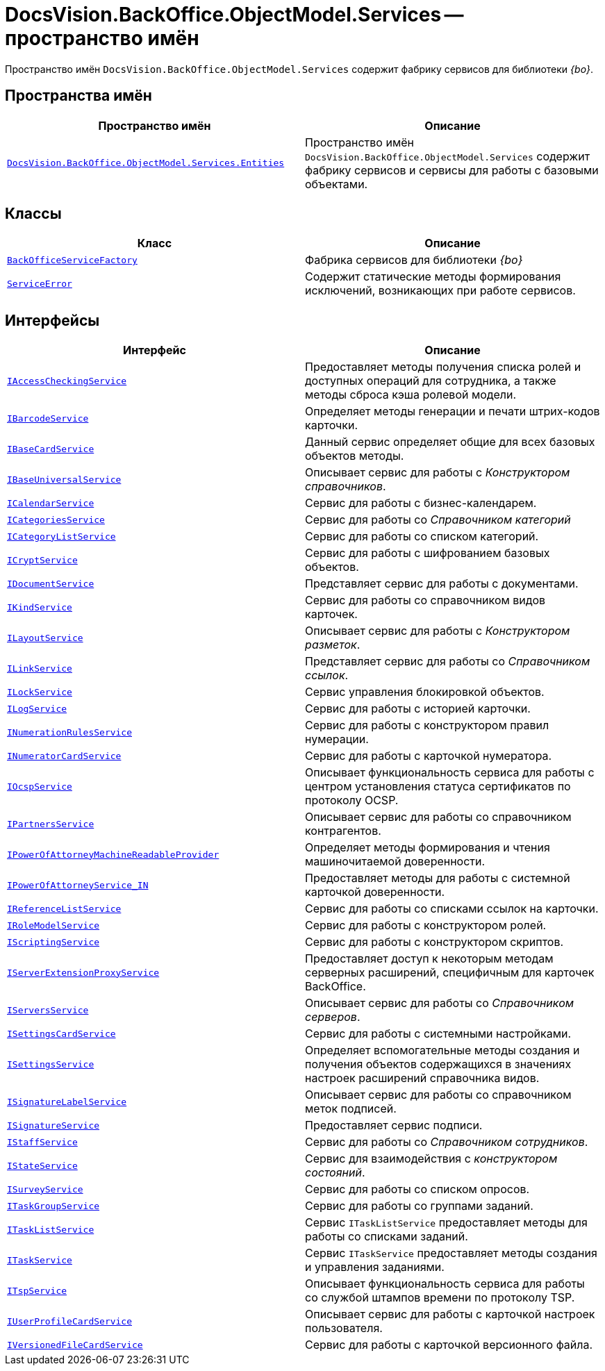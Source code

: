 = DocsVision.BackOffice.ObjectModel.Services -- пространство имён

Пространство имён `DocsVision.BackOffice.ObjectModel.Services` содержит фабрику сервисов для библиотеки _{bo}_.

== Пространства имён

[cols=",",options="header"]
|===
|Пространство имён |Описание
|`xref:Entities/Entities_NS.adoc[DocsVision.BackOffice.ObjectModel.Services.Entities]` |Пространство имён `DocsVision.BackOffice.ObjectModel.Services` содержит фабрику сервисов и сервисы для работы с базовыми объектами.
|===

== Классы

[cols=",",options="header"]
|===
|Класс |Описание
|`xref:BackOffice-ObjectModel-Services:BackOfficeServiceFactory_CL.adoc[BackOfficeServiceFactory]` |Фабрика сервисов для библиотеки _{bo}_
|`xref:BackOffice-ObjectModel-Services:ServiceError_CL.adoc[ServiceError]` |Содержит статические методы формирования исключений, возникающих при работе сервисов.
|===

== Интерфейсы

[cols=",",options="header"]
|===
|Интерфейс |Описание
|`xref:BackOffice-ObjectModel-Services:IAccessCheckingService_IN.adoc[IAccessCheckingService]` |Предоставляет методы получения списка ролей и доступных операций для сотрудника, а также методы сброса кэша ролевой модели.
|`xref:BackOffice-ObjectModel-Services-IBarcodeService:IBarcodeService_IN.adoc[IBarcodeService]` |Определяет методы генерации и печати штрих-кодов карточки.
|`xref:BackOffice-ObjectModel-Services-IBaseCardService:IBaseCardService_IN.adoc[IBaseCardService]` |Данный сервис определяет общие для всех базовых объектов методы.
|`xref:BackOffice-ObjectModel-Services-IBaseUniversalService:IBaseUniversalService_IN.adoc[IBaseUniversalService]` |Описывает сервис для работы с _Конструктором справочников_.
|`xref:BackOffice-ObjectModel-Services-ICategoriesService:ICalendarService_IN.adoc[ICalendarService]` |Сервис для работы с бизнес-календарем.
|`xref:BackOffice-ObjectModel-Services-ICategoriesService:ICategoriesService_IN.adoc[ICategoriesService]` |Сервис для работы со _Справочником категорий_
|`xref:BackOffice-ObjectModel-Services-ICategoryListService:ICategoryListService_IN.adoc[ICategoryListService]` |Сервис для работы со списком категорий.
|`xref:BackOffice-ObjectModel-Services-ICryptService:ICryptService_IN.adoc[ICryptService]` |Сервис для работы с шифрованием базовых объектов.
|`xref:BackOffice-ObjectModel-Services-IDocumentService:IDocumentService_IN.adoc[IDocumentService]` |Представляет сервис для работы с документами.
|`xref:BackOffice-ObjectModel-Services-IKindService:IKindService_IN.adoc[IKindService]` |Сервис для работы со справочником видов карточек.
|`xref:BackOffice-ObjectModel-Services-ILinkService:ILayoutService_IN.adoc[ILayoutService]` |Описывает сервис для работы с _Конструктором разметок_.
|`xref:BackOffice-ObjectModel-Services-ILinkService:ILinkService_IN.adoc[ILinkService]` |Представляет сервис для работы со _Справочником ссылок_.
|`xref:BackOffice-ObjectModel-Services-ILockService:ILockService_IN.adoc[ILockService]` |Сервис управления блокировкой объектов.
|`xref:BackOffice-ObjectModel-Services-ILockService:ILogService_IN.adoc[ILogService]` |Сервис для работы с историей карточки.
|`xref:BackOffice-ObjectModel-Services-INumerationRulesService:INumerationRulesService_IN.adoc[INumerationRulesService]` |Сервис для работы с конструктором правил нумерации.
|`xref:BackOffice-ObjectModel-Services-INumerationRulesService:INumeratorCardService_IN.adoc[INumeratorCardService]` |Сервис для работы с карточкой нумератора.
|`xref:BackOffice-ObjectModel-Services-INumerationRulesService:IOcspService_IN.adoc[IOcspService]` |Описывает функциональность сервиса для работы с центром установления статуса сертификатов по протоколу OCSP.
|`xref:BackOffice-ObjectModel-Services-IPartnersService:IPartnersService_IN.adoc[IPartnersService]` |Описывает сервис для работы со справочником контрагентов.
|`xref:BackOffice-ObjectModel-Services-IPartnersService:.IPowerOfAttorneyMachineReadableProvider_IN.adoc[IPowerOfAttorneyMachineReadableProvider]` |Определяет методы формирования и чтения машиночитаемой доверенности.
|`xref:BackOffice-ObjectModel-Services-IPartnersService:IPartnersService_IN.adoc[IPowerOfAttorneyService_IN]` |Предоставляет методы для работы с системной карточкой доверенности.
|`xref:BackOffice-ObjectModel-Services-IReferenceListService:IReferenceListService_IN.adoc[IReferenceListService]` |Сервис для работы со списками ссылок на карточки.
|`xref:BackOffice-ObjectModel-Services-I:IRoleModelService_IN.adoc[IRoleModelService]` |Сервис для работы с конструктором ролей.
|`xref:BackOffice-ObjectModel-Services-I:IScriptingService_IN.adoc[IScriptingService]` |Сервис для работы с конструктором скриптов.
|`xref:BackOffice-ObjectModel-Services-I:IServerExtensionProxyService_IN.adoc[IServerExtensionProxyService]` |Предоставляет доступ к некоторым методам серверных расширений, специфичным для карточек BackOffice.
|`xref:BackOffice-ObjectModel-Services-I:IServersService_IN.adoc[IServersService]` |Описывает сервис для работы со _Справочником серверов_.
|`xref:BackOffice-ObjectModel-Services-I:ISettingsCardService_IN.adoc[ISettingsCardService]` |Сервис для работы с системными настройками.
|`xref:BackOffice-ObjectModel-Services-I:ISettingsService_IN.adoc[ISettingsService]` |Определяет вспомогательные методы создания и получения объектов содержащихся в значениях настроек расширений справочника видов.
|`xref:BackOffice-ObjectModel-Services-I:ISignatureLabelService_IN.adoc[ISignatureLabelService]` |Описывает сервис для работы со справочником меток подписей.
|`xref:BackOffice-ObjectModel-Services-I:ISignatureService_IN.adoc[ISignatureService]` |Предоставляет сервис подписи.
|`xref:BackOffice-ObjectModel-Services-IStaffService:IStaffService_IN.adoc[IStaffService]` |Сервис для работы со _Справочником сотрудников_.
|`xref:BackOffice-ObjectModel-Services-IStateService:IStateService_IN.adoc[IStateService]` |Сервис для взаимодействия с _конструктором состояний_.
|`xref:BackOffice-ObjectModel-Services-IStateService:ISurveyService_IN.adoc[ISurveyService]` |Сервис для работы со списком опросов.
|`xref:BackOffice-ObjectModel-Services-ITaskGroupService:ITaskGroupService_IN.adoc[ITaskGroupService]` |Сервис для работы со группами заданий.
|`xref:BackOffice-ObjectModel-Services-ITaskListService:ITaskListService_IN.adoc[ITaskListService]` |Сервис `ITaskListService` предоставляет методы для работы со списками заданий.
|`xref:BackOffice-ObjectModel-Services-ITaskService:ITaskService_IN.adoc[ITaskService]` |Сервис `ITaskService` предоставляет методы создания и управления заданиями.
|`xref:BackOffice-ObjectModel-Services-ITaskService:ITspService_IN.adoc[ITspService]` |Описывает функциональность сервиса для работы со службой штампов времени по протоколу TSP.
|`xref:BackOffice-ObjectModel-Services-IVersionedFileCardService:IUserProfileCardService_IN.adoc[IUserProfileCardService]` |Описывает сервис для работы с карточкой настроек пользователя.
|`xref:BackOffice-ObjectModel-Services-IVersionedFileCardService:IVersionedFileCardService_IN.adoc[IVersionedFileCardService]` |Сервис для работы с карточкой версионного файла.
|===
